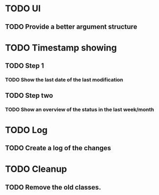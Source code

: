 * TODO UI
** TODO Provide a better argument structure

* TODO Timestamp showing
** TODO Step 1
*** TODO Show the last date of the last modification
** TODO Step two
*** TODO Show an overview of the status in the last week/month

* TODO Log
** TODO Create a log of the changes

* TODO Cleanup
** TODO Remove the old classes.


